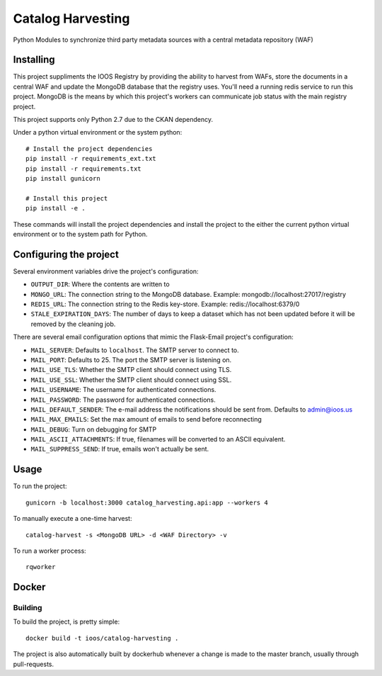 Catalog Harvesting
==================

Python Modules to synchronize third party metadata sources with a central
metadata repository (WAF)

Installing
----------------

This project suppliments the IOOS Registry by providing the ability to harvest
from WAFs, store the documents in a central WAF and update the MongoDB database
that the registry uses.  You'll need a running redis service to run this
project. MongoDB is the means by which this project's workers can communicate
job status with the main registry project.

This project supports only Python 2.7 due to the CKAN dependency.

Under a python virtual environment or the system python::

    # Install the project dependencies
    pip install -r requirements_ext.txt
    pip install -r requirements.txt
    pip install gunicorn

    # Install this project
    pip install -e .


These commands will install the project dependencies and install the project to
the either the current python virtual environment or to the system path for
Python.

Configuring the project
-----------------------

Several environment variables drive the project's configuration:

- ``OUTPUT_DIR``: Where the contents are written to
- ``MONGO_URL``: The connection string to the MongoDB database. Example: mongodb://localhost:27017/registry
- ``REDIS_URL``: The connection string to the Redis key-store. Example: redis://localhost:6379/0
- ``STALE_EXPIRATION_DAYS``: The number of days to keep a dataset which has not been updated before it will be removed by the cleaning job.

There are several email configuration options that mimic the Flask-Email project's configuration:

- ``MAIL_SERVER``: Defaults to ``localhost``. The SMTP server to connect to.
- ``MAIL_PORT``: Defaults to 25. The port the SMTP server is listening on.
- ``MAIL_USE_TLS``: Whether the SMTP client should connect using TLS.
- ``MAIL_USE_SSL``: Whether the SMTP client should connect using SSL.
- ``MAIL_USERNAME``: The username for authenticated connections.
- ``MAIL_PASSWORD``: The password for authenticated connections.
- ``MAIL_DEFAULT_SENDER``: The e-mail address the notifications should be sent from. Defaults to admin@ioos.us
- ``MAIL_MAX_EMAILS``: Set the max amount of emails to send before reconnecting
- ``MAIL_DEBUG``: Turn on debugging for SMTP
- ``MAIL_ASCII_ATTACHMENTS``: If true, filenames will be converted to an ASCII equivalent.
- ``MAIL_SUPPRESS_SEND``: If true, emails won't actually be sent.

Usage
-----

To run the project::

    gunicorn -b localhost:3000 catalog_harvesting.api:app --workers 4

To manually execute a one-time harvest::

    catalog-harvest -s <MongoDB URL> -d <WAF Directory> -v

To run a worker process::

    rqworker

Docker
------

Building
^^^^^^^^

To build the project, is pretty simple::

    docker build -t ioos/catalog-harvesting .

The project is also automatically built by dockerhub whenever a change is made
to the master branch, usually through pull-requests.

